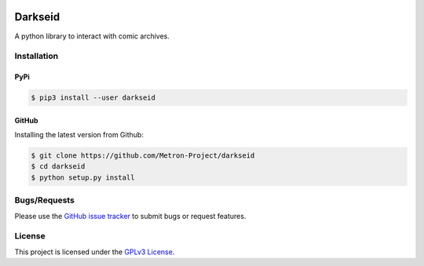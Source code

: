 .. image:: https://img.shields.io/pypi/v/darkseid.svg
    :target: https://pypi.org/project/darkseid/

.. image:: https://img.shields.io/pypi/pyversions/darkseid.svg
    :target: https://pypi.org/project/darkseid/

.. image:: https://codecov.io/gh/bpepple/darkseid/branch/master/graph/badge.svg?token=upXAiHNmcc
    :target: https://codecov.io/gh/bpepple/darkseid

.. image:: https://img.shields.io/badge/code%20style-black-000000.svg
    :target: https://github.com/psf/black

Darkseid
========

A python library to interact with comic archives.

Installation
------------

PyPi
~~~~

.. code:: bash

    $ pip3 install --user darkseid

GitHub
~~~~~~

Installing the latest version from Github:

.. code:: bash

    $ git clone https://github.com/Metron-Project/darkseid
    $ cd darkseid
    $ python setup.py install

Bugs/Requests
-------------

Please use the `GitHub issue tracker <https://github.com/Metron-Project/darkseid/issues>`_ to submit bugs or request features.

License
-------

This project is licensed under the `GPLv3 License <LICENSE>`_.
